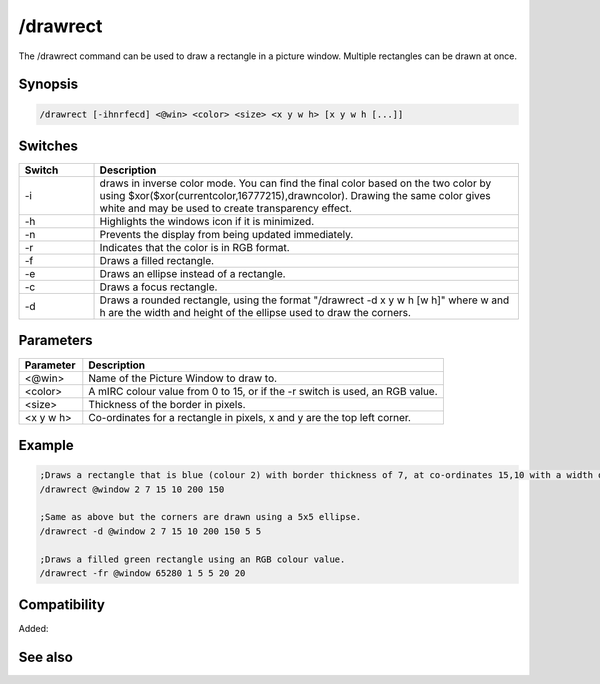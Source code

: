/drawrect
=========

The /drawrect command can be used to draw a rectangle in a picture window. Multiple rectangles can be drawn at once.

Synopsis
--------

.. code:: text

    /drawrect [-ihnrfecd] <@win> <color> <size> <x y w h> [x y w h [...]]

Switches
--------

.. list-table::
    :widths: 15 85
    :header-rows: 1

    * - Switch
      - Description
    * - -i
      - draws in inverse color mode. You can find the final color based on the two color by using $xor($xor(currentcolor,16777215),drawncolor). Drawing the same color gives white and may be used to create transparency effect.
    * - -h
      - Highlights the windows icon if it is minimized.
    * - -n
      - Prevents the display from being updated immediately.
    * - -r
      - Indicates that the color is in RGB format.
    * - -f
      - Draws a filled rectangle.
    * - -e
      - Draws an ellipse instead of a rectangle.
    * - -c
      - Draws a focus rectangle.
    * - -d
      - Draws a rounded rectangle, using the format "/drawrect -d x y w h [w h]" where w and h are the width and height of the ellipse used to draw the corners.

Parameters
----------

.. list-table::
    :widths: 15 85
    :header-rows: 1

    * - Parameter
      - Description
    * - <@win>
      - Name of the Picture Window to draw to.
    * - <color>
      - A mIRC colour value from 0 to 15, or if the -r switch is used, an RGB value.
    * - <size>
      - Thickness of the border in pixels.
    * - <x y w h>
      - Co-ordinates for a rectangle in pixels, x and y are the top left corner.

Example
-------

.. code:: text

    ;Draws a rectangle that is blue (colour 2) with border thickness of 7, at co-ordinates 15,10 with a width of 200 and height of 150.
    /drawrect @window 2 7 15 10 200 150
    
    ;Same as above but the corners are drawn using a 5x5 ellipse.
    /drawrect -d @window 2 7 15 10 200 150 5 5
    
    ;Draws a filled green rectangle using an RGB colour value.
    /drawrect -fr @window 65280 1 5 5 20 20

Compatibility
-------------

Added: 

See also
--------

.. hlist::
    :columns: 4

    * :doc:`$rgb </identifiers/rgb>`
    * :doc:`$window </identifiers/window>`
    * :doc:`/drawcopy </commands/drawcopy>`
    * :doc:`/drawdot </commands/drawdot>`
    * :doc:`/drawfill </commands/drawfill>`
    * :doc:`/drawline </commands/drawline>`
    * :doc:`/drawpic </commands/drawpic>`
    * :doc:`/drawreplace </commands/drawreplace>`
    * :doc:`/drawrot </commands/drawrot>`
    * :doc:`/drawsave </commands/drawsave>`
    * :doc:`/drawscroll </commands/drawscroll>`
    * :doc:`/drawtext </commands/drawtext>`

